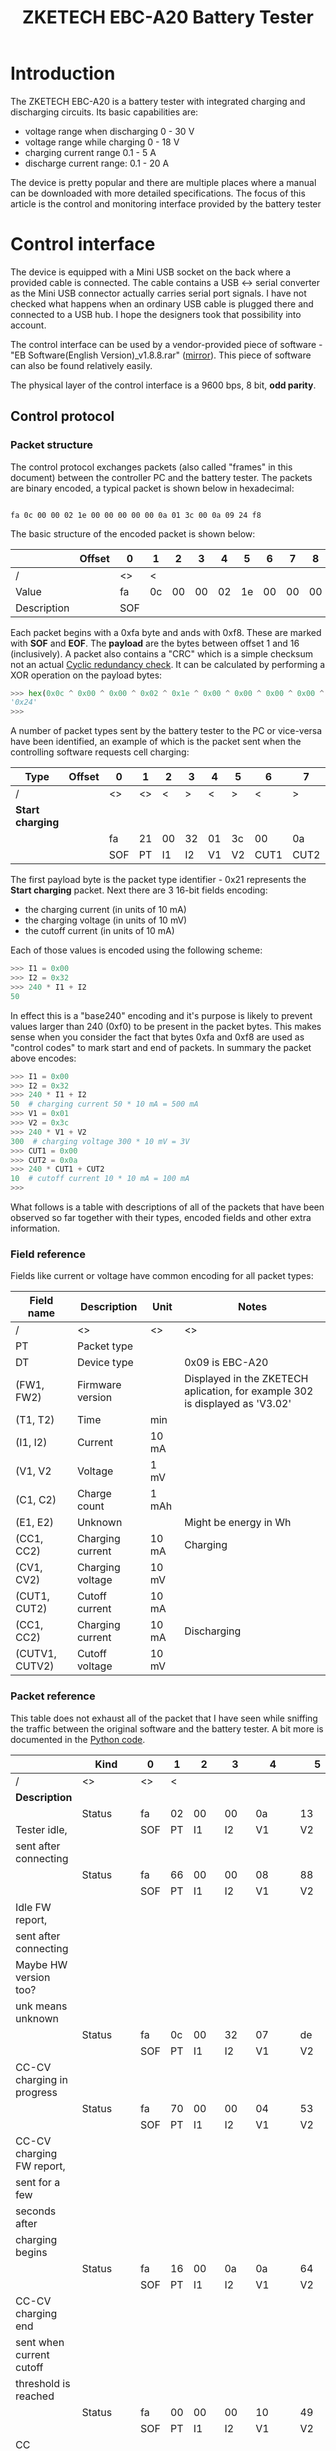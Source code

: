 #+TITLE: ZKETECH EBC-A20 Battery Tester
#+OPTIONS: ^:{}

#+BEGIN_EXPORT html
<base href="zketech-ebc-a20/"/>
#+END_EXPORT

* Introduction

The ZKETECH EBC-A20 is a battery tester with integrated charging and discharging circuits. Its basic capabilities are:

- voltage range when discharging 0 - 30 V
- voltage range while charging 0 - 18 V
- charging current range 0.1 - 5 A
- discharge current range: 0.1 - 20 A

The device is pretty popular and there are multiple places where a manual can be downloaded with more detailed specifications.
The focus of this article is the control and monitoring interface provided by the battery tester

* Control interface

The device is equipped with a Mini USB socket on the back where a provided cable is connected. The cable contains a USB <-> serial converter
as the Mini USB connector actually carries serial port signals. I have not checked what happens when an ordinary USB cable is plugged there and
connected to a USB hub. I hope the designers took that possibility into account.

The control interface can be used by a vendor-provided piece of software - "EB Software(English Version)_v1.8.8.rar" ([[file:zketech-ebc-a20/EB Software(English Version)_v1.8.8.rar][mirror]]). This piece of
software can also be found relatively easily.

The physical layer of the control interface is a 9600 bps, 8 bit, *odd parity*.

** Control protocol

*** Packet structure

The control protocol exchanges packets (also called "frames" in this document) between the controller PC and the battery tester.
The packets are binary encoded, a typical packet is shown below in hexadecimal:

#+BEGIN_EXPORT html
<code>
fa 0c 00 00 02 1e 00 00 00 00 00 0a 01 3c 00 0a 09 24 f8
</code>
#+END_EXPORT

The basic structure of the encoded packet is shown below:

|-------------+--------+-----+----+----+----+----+----+----+----+----+----+----+----+----+----+----+----+----+-----+-----+-------|
|             | Offset | 0   | 1  |  2 |  3 |  4 |  5 |  6 |  7 |  8 |  9 | 10 | 11 | 12 | 13 | 14 | 15 | 16 |  17 | 18  | Notes |
|-------------+--------+-----+----+----+----+----+----+----+----+----+----+----+----+----+----+----+----+----+-----+-----+-------|
| /           |        | <>  | <  |    |    |    |    |    |    |    |    |    |    |    |    |    |    |  > |  <> | <>  |       |
| Value       |        | fa  | 0c | 00 | 00 | 02 | 1e | 00 | 00 | 00 | 00 | 00 | 0a | 01 | 3c | 00 | 0a | 09 |  24 | f8  |       |
|-------------+--------+-----+----+----+----+----+----+----+----+----+----+----+----+----+----+----+----+----+-----+-----+-------|
| Description |        | SOF |    |    |    |    |    |    |    |    |    |    |    |    |    |    |    |    | CRC | EOF |       |
|-------------+--------+-----+----+----+----+----+----+----+----+----+----+----+----+----+----+----+----+----+-----+-----+-------|

Each packet begins with a 0xfa byte and ands with 0xf8. These are marked with *SOF* and *EOF*. The *payload* are the bytes between offset 1
and 16 (inclusively). A packet also contains a "CRC" which is a simple checksum not an actual [[https://en.wikipedia.org/wiki/Cyclic_redundancy_check][Cyclic redundancy check]]. It can be calculated by
performing a XOR operation on the payload bytes:

#+BEGIN_SRC python
>>> hex(0x0c ^ 0x00 ^ 0x00 ^ 0x02 ^ 0x1e ^ 0x00 ^ 0x00 ^ 0x00 ^ 0x00 ^ 0x00 ^ 0x0a ^ 0x01 ^ 0x3c ^ 0x00 ^ 0x0a ^ 0x09)
'0x24'
>>>
#+END_SRC

A number of packet types sent by the battery tester to the PC or vice-versa have been identified, an example of which is the packet sent when
the controlling software requests cell charging:


|------------------+--------+-----+----+----+----+----+----+------+------+-----+-----+-------|
| Type             | Offset | 0   |  1 |  2 | 3  |  4 | 5  |    6 | 7    | 8   | 9   | Notes |
|------------------+--------+-----+----+----+----+----+----+------+------+-----+-----+-------|
| /                |        | <>  | <> |  < | >  |  < | >  |    < | >    | <>  | <>  |       |
|------------------+--------+-----+----+----+----+----+----+------+------+-----+-----+-------|
| *Start charging* |        |     |    |    |    |    |    |      |      |     |     |       |
|                  |        | fa  | 21 | 00 | 32 | 01 | 3c |   00 | 0a   | 1c  | f8  |       |
|------------------+--------+-----+----+----+----+----+----+------+------+-----+-----+-------|
|                  |        | SOF | PT | I1 | I2 | V1 | V2 | CUT1 | CUT2 | CRC | EOF |       |
|------------------+--------+-----+----+----+----+----+----+------+------+-----+-----+-------|


The first payload byte is the packet type identifier - 0x21 represents the *Start charging* packet. Next there are 3 16-bit fields encoding:

- the charging current (in units of 10 mA)
- the charging voltage (in units of 10 mV)
- the cutoff current (in units of 10 mA)

Each of those values is encoded using the following scheme:

#+BEGIN_SRC python
>>> I1 = 0x00
>>> I2 = 0x32
>>> 240 * I1 + I2
50
#+END_SRC

In effect this is a "base240" encoding and it's purpose is likely to prevent values larger than 240 (0xf0) to be present in the packet bytes.
This makes sense when you consider the fact that bytes 0xfa and 0xf8 are used as "control codes" to mark start and end of packets. In summary the
packet above encodes:

#+BEGIN_SRC python
>>> I1 = 0x00
>>> I2 = 0x32
>>> 240 * I1 + I2
50  # charging current 50 * 10 mA = 500 mA
>>> V1 = 0x01
>>> V2 = 0x3c
>>> 240 * V1 + V2
300  # charging voltage 300 * 10 mV = 3V
>>> CUT1 = 0x00
>>> CUT2 = 0x0a
>>> 240 * CUT1 + CUT2
10  # cutoff current 10 * 10 mA = 100 mA
>>>
#+END_SRC

What follows is a table with descriptions of all of the packets that have been observed so far together with their types, encoded fields and other
extra information.

*** Field reference

Fields like current or voltage have common encoding for all packet types:

|----------------+------------------+-------+------------------------------------------------------------------------------|
| Field name     | Description      | Unit  | Notes                                                                        |
|----------------+------------------+-------+------------------------------------------------------------------------------|
| /              | <>               | <>    | <>                                                                           |
| PT             | Packet type      |       |                                                                              |
|----------------+------------------+-------+------------------------------------------------------------------------------|
| DT             | Device type      |       | 0x09 is EBC-A20                                                              |
|----------------+------------------+-------+------------------------------------------------------------------------------|
| (FW1, FW2)     | Firmware version |       | Displayed in the ZKETECH aplication, for example 302 is displayed as 'V3.02' |
|----------------+------------------+-------+------------------------------------------------------------------------------|
| (T1, T2)       | Time             | min   |                                                                              |
|----------------+------------------+-------+------------------------------------------------------------------------------|
| (I1, I2)       | Current          | 10 mA |                                                                              |
| (V1, V2        | Voltage          | 1 mV  |                                                                              |
| (C1, C2)       | Charge count     | 1 mAh |                                                                              |
| (E1, E2)       | Unknown          |       | Might be energy in Wh                                                        |
|----------------+------------------+-------+------------------------------------------------------------------------------|
| (CC1, CC2)     | Charging current | 10 mA | Charging                                                                     |
| (CV1, CV2)     | Charging voltage | 10 mV |                                                                              |
| (CUT1, CUT2)   | Cutoff current   | 10 mA |                                                                              |
|----------------+------------------+-------+------------------------------------------------------------------------------|
| (CC1, CC2)     | Charging current | 10 mA | Discharging                                                                  |
| (CUTV1, CUTV2) | Cutoff voltage   | 10 mV |                                                                              |
|----------------+------------------+-------+------------------------------------------------------------------------------|


*** Packet reference

This table does not exhaust all of the packet that I have seen while sniffing the traffic between the original software and the battery tester. A bit more is
documented in the [[https://gist.github.com/enkiusz/6408645efd622b8a638a14957cd37f47][Python code]].

|------------------------------+---------+-----+----+-----+-----+-------+-------+------+------+-----+-----+-----+-----+-----+-----+------+------+----+-----+-----|
|                              | Kind    | 0   | 1  |   2 |   3 | 4     |     5 |    6 |    7 |   8 | 9   |  10 |  11 | 12  | 13  |   14 | 15   | 16 | 17  | 18  |
|------------------------------+---------+-----+----+-----+-----+-------+-------+------+------+-----+-----+-----+-----+-----+-----+------+------+----+-----+-----|
| /                            | <>      | <>  | <  |     |     |       |       |      |      |     |     |     |     |     |     |      |      |  > | <>  | <>  |
| *Description*                |         |     |    |     |     |       |       |      |      |     |     |     |     |     |     |      |      |    |     |     |
|------------------------------+---------+-----+----+-----+-----+-------+-------+------+------+-----+-----+-----+-----+-----+-----+------+------+----+-----+-----|
|                              | Status  | fa  | 02 |  00 |  00 | 0a    |    13 |   00 |   14 |  00 | 00  |  00 |  32 | 01  | 0a  |   00 | 0a   | 09 | 35  | f8  |
| Tester idle,                 |         | SOF | PT |  I1 |  I2 | V1    |    V2 |   C1 |   C2 |  E1 | E2  | CC1 | CC2 | CV1 | CV2 | CUT1 | CUT2 | DT | CRC | EOF |
| sent after connecting        |         |     |    |     |     |       |       |      |      |     |     |     |     |     |     |      |      |    |     |     |
|------------------------------+---------+-----+----+-----+-----+-------+-------+------+------+-----+-----+-----+-----+-----+-----+------+------+----+-----+-----|
|                              | Status  | fa  | 66 |  00 |  00 | 08    |    88 |   00 |   14 |  00 | 00  |  01 |  3e | 0c  | 8f  |   09 | 05   | 09 | 4b  | f8  |
|                              |         | SOF | PT |  I1 |  I2 | V1    |    V2 |   C1 |   C2 |  E1 | E2  | FW1 | FW2 | unk | unk |  unk | unk  | DT | CRC | EOF |
| Idle FW report,              |         |     |    |     |     |       |       |      |      |     |     |     |     |     |     |      |      |    |     |     |
| sent after connecting        |         |     |    |     |     |       |       |      |      |     |     |     |     |     |     |      |      |    |     |     |
| Maybe HW version too?        |         |     |    |     |     |       |       |      |      |     |     |     |     |     |     |      |      |    |     |     |
| unk means unknown            |         |     |    |     |     |       |       |      |      |     |     |     |     |     |     |      |      |    |     |     |
|------------------------------+---------+-----+----+-----+-----+-------+-------+------+------+-----+-----+-----+-----+-----+-----+------+------+----+-----+-----|
|                              | Status  | fa  | 0c |  00 |  32 | 07    |    de |   00 |   00 |  00 | 00  |  00 |  32 | 01  | b4  |   00 | 0a   | 09 | 63  | f8  |
|                              |         | SOF | PT |  I1 |  I2 | V1    |    V2 |   C1 |   C2 |  E1 | E2  | CC1 | CC2 | CV1 | CV2 | CUT1 | CUT2 | DT | CRC | EOF |
| CC-CV charging in progress   |         |     |    |     |     |       |       |      |      |     |     |     |     |     |     |      |      |    |     |     |
|------------------------------+---------+-----+----+-----+-----+-------+-------+------+------+-----+-----+-----+-----+-----+-----+------+------+----+-----+-----|
|                              | Status  | fa  | 70 |  00 |  00 | 04    |    53 |   00 |   00 |  00 | 00  |  01 |  3e | 0c  | 8f  |   09 | 05   | 09 | 63  | f8  |
|                              |         | SOF | PT |  I1 |  I2 | V1    |    V2 |   C1 |   C2 |  E1 | E2  | FW1 | FW2 | unk | unk |  unk | unk  | DT | CRC | EOF |
| CC-CV charging FW report,    |         |     |    |     |     |       |       |      |      |     |     |     |     |     |     |      |      |    |     |     |
| sent for a few               |         |     |    |     |     |       |       |      |      |     |     |     |     |     |     |      |      |    |     |     |
| seconds after                |         |     |    |     |     |       |       |      |      |     |     |     |     |     |     |      |      |    |     |     |
| charging begins              |         |     |    |     |     |       |       |      |      |     |     |     |     |     |     |      |      |    |     |     |
|------------------------------+---------+-----+----+-----+-----+-------+-------+------+------+-----+-----+-----+-----+-----+-----+------+------+----+-----+-----|
|                              | Status  | fa  | 16 |  00 |  0a | 0a    |    64 |   00 |   14 |  00 | 00  |  00 |  32 | 01  | 0a  |   00 | 0a   | 09 | 5c  | f8  |
|                              |         | SOF | PT |  I1 |  I2 | V1    |    V2 |   C1 |   C2 |  E1 | E2  | CC1 | CC2 | CV1 | CV2 | CUT1 | CUT2 | DT | CRC | EOF |
| CC-CV charging end           |         |     |    |     |     |       |       |      |      |     |     |     |     |     |     |      |      |    |     |     |
| sent when current cutoff     |         |     |    |     |     |       |       |      |      |     |     |     |     |     |     |      |      |    |     |     |
| threshold is reached         |         |     |    |     |     |       |       |      |      |     |     |     |     |     |     |      |      |    |     |     |
|------------------------------+---------+-----+----+-----+-----+-------+-------+------+------+-----+-----+-----+-----+-----+-----+------+------+----+-----+-----|
|                              | Status  | fa  | 00 |  00 |  00 | 10    |    49 |   00 |   00 |  00 | 00  |  00 |  32 | 01  | 3c  |   00 | 78   | 09 | 27  | f8  |
|                              |         | SOF | PT |  I1 |  I2 | V1    |    V2 |   C1 |   C2 |  E1 | E2  | CC1 | CC2 | CV1 | CV2 | CUT1 | CUT2 | DT | CRC | EOF |
| CC discharge idle            |         |     |    |     |     |       |       |      |      |     |     |     |     |     |     |      |      |    |     |     |
|------------------------------+---------+-----+----+-----+-----+-------+-------+------+------+-----+-----+-----+-----+-----+-----+------+------+----+-----+-----|
|                              | Status  | fa  | 0a |  00 |  32 | 0f    |    41 |   00 |   02 |  00 | 00  |  00 |  32 | 01  | 3c  |   00 | 3c   | 09 | 4e  | f8  |
|                              |         | SOF | PT |  I1 |  I2 | V1    |    V2 |   C1 |   C2 |  E1 | E2  | CC1 | CC2 | CV1 | CV2 | CUT1 | CUT2 | DT | CRC | EOF |
| CC discharge in progress     |         |     |    |     |     |       |       |      |      |     |     |     |     |     |     |      |      |    |     |     |
|------------------------------+---------+-----+----+-----+-----+-------+-------+------+------+-----+-----+-----+-----+-----+-----+------+------+----+-----+-----|
|                              | Status  | fa  | 14 |  00 |  32 | 0c    |    77 |   01 |   59 |  00 | 00  |  00 |  32 | 01  | 3c  |   00 | 78   | 09 | 7b  | f8  |
|                              |         | SOF | PT |  I1 |  I2 | V1    |    V2 |   C1 |   C2 |  E1 | E2  | CC1 | CC2 | CV1 | CV2 | CUT1 | CUT2 | DT | CRC | EOF |
| CC discharge end             |         |     |    |     |     |       |       |      |      |     |     |     |     |     |     |      |      |    |     |     |
|------------------------------+---------+-----+----+-----+-----+-------+-------+------+------+-----+-----+-----+-----+-----+-----+------+------+----+-----+-----|
|                              | Command | fa  | 05 |  00 |  00 | 00    |    00 |   00 |   00 |  05 | f8  |     |     |     |     |      |      |    |     |     |
|                              |         | SOF | PT |     |     |       |       |      |      | CRC | EOF |     |     |     |     |      |      |    |     |     |
| Connect                      |         |     |    |     |     |       |       |      |      |     |     |     |     |     |     |      |      |    |     |     |
| After this '-PC-' appears    |         |     |    |     |     |       |       |      |      |     |     |     |     |     |     |      |      |    |     |     |
| on LCD                       |         |     |    |     |     |       |       |      |      |     |     |     |     |     |     |      |      |    |     |     |
|------------------------------+---------+-----+----+-----+-----+-------+-------+------+------+-----+-----+-----+-----+-----+-----+------+------+----+-----+-----|
|                              | Command | fa  | 06 |  00 |  00 | 00    |    00 |   00 |   00 |  06 | f8  |     |     |     |     |      |      |    |     |     |
|                              |         | SOF | PT |     |     |       |       |      |      | CRC | EOF |     |     |     |     |      |      |    |     |     |
| Disconnect                   |         |     |    |     |     |       |       |      |      |     |     |     |     |     |     |      |      |    |     |     |
|------------------------------+---------+-----+----+-----+-----+-------+-------+------+------+-----+-----+-----+-----+-----+-----+------+------+----+-----+-----|
|                              | Command | fa  | 02 |  00 |  00 | 00    |    00 |   00 |   00 |  02 | f8  |     |     |     |     |      |      |    |     |     |
|                              |         | SOF | PT |     |     |       |       |      |      | CRC | EOF |     |     |     |     |      |      |    |     |     |
| Stop                         |         |     |    |     |     |       |       |      |      |     |     |     |     |     |     |      |      |    |     |     |
| Used for both charging and   |         |     |    |     |     |       |       |      |      |     |     |     |     |     |     |      |      |    |     |     |
| discharging                  |         |     |    |     |     |       |       |      |      |     |     |     |     |     |     |      |      |    |     |     |
|------------------------------+---------+-----+----+-----+-----+-------+-------+------+------+-----+-----+-----+-----+-----+-----+------+------+----+-----+-----|
|                              | Command | fa  | 21 |  00 |  32 | 01    |    3c |   00 |   78 |  02 | f8  |     |     |     |     |      |      |    |     |     |
|                              |         | SOF | PT | CC1 | CC2 | CV1   |   CV2 | CUT1 | CUT2 | CRC | EOF |     |     |     |     |      |      |    |     |     |
| Start CC-CV charging         |         |     |    |     |     |       |       |      |      |     |     |     |     |     |     |      |      |    |     |     |
|------------------------------+---------+-----+----+-----+-----+-------+-------+------+------+-----+-----+-----+-----+-----+-----+------+------+----+-----+-----|
|                              | Command | fa  | 0a |  00 |  03 | 00    |    00 |   00 |   00 |  02 | f8  |     |     |     |     |      |      |    |     |     |
|                              |         | SOF | PT |  T1 |  T2 |       |       |      |      | CRC | EOF |     |     |     |     |      |      |    |     |     |
| CC-CV time?                  |         |     |    |     |     |       |       |      |      |     |     |     |     |     |     |      |      |    |     |     |
| sent every minute while      |         |     |    |     |     |       |       |      |      |     |     |     |     |     |     |      |      |    |     |     |
| charging                     |         |     |    |     |     |       |       |      |      |     |     |     |     |     |     |      |      |    |     |     |
|------------------------------+---------+-----+----+-----+-----+-------+-------+------+------+-----+-----+-----+-----+-----+-----+------+------+----+-----+-----|
|                              | Command | fa  | 01 |  00 |  03 | 00    |    00 |   00 |   00 |  02 | f8  |     |     |     |     |      |      |    |     |     |
|                              |         | SOF | PT | CC1 | CC2 | CUTV1 | CUTV2 |   T1 |   T2 | CRC | EOF |     |     |     |     |      |      |    |     |     |
| Start CC discharge           |         |     |    |     |     |       |       |      |      |     |     |     |     |     |     |      |      |    |     |     |
| (CUTV1, CUTV2) is the cutoff |         |     |    |     |     |       |       |      |      |     |     |     |     |     |     |      |      |    |     |     |
| voltage                      |         |     |    |     |     |       |       |      |      |     |     |     |     |     |     |      |      |    |     |     |
| (T1, T2) is the time limit   |         |     |    |     |     |       |       |      |      |     |     |     |     |     |     |      |      |    |     |     |
|------------------------------+---------+-----+----+-----+-----+-------+-------+------+------+-----+-----+-----+-----+-----+-----+------+------+----+-----+-----|



